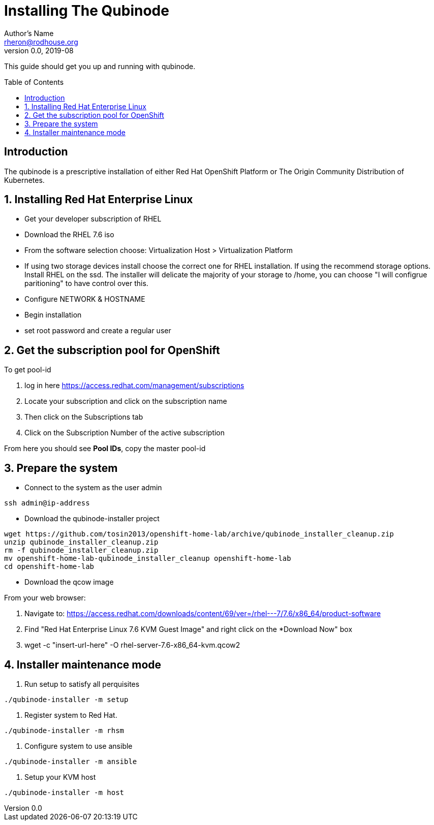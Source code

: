 // NOTE: this is a draft installation doc
Installing The Qubinode
=======================
Author's Name <rheron@rodhouse.org>
v0.0, 2019-08
:imagesdir: images
:toc: preamble

This guide should get you up and running with qubinode.

:numbered!:
[abstract]
Introduction
------------

The qubinode is a prescriptive installation of either Red Hat OpenShift Platform or The Origin Community Distribution of Kubernetes.

:numbered:

Installing Red Hat Enterprise Linux
-----------------------------------

* Get your developer subscription of RHEL
* Download the RHEL 7.6 iso
* From the software selection choose: Virtualization Host > Virtualization Platform
* If using two storage devices install choose the correct one for RHEL installation. If using the recommend storage options. Install RHEL on the ssd. The installer will delicate the majority of your storage to /home, you can choose "I will configrue paritioning" to have control over this.
* Configure NETWORK & HOSTNAME
* Begin installation
* set root password and create a regular user

Get the subscription pool for OpenShift
---------------------------------------

To get pool-id

1. log in here https://access.redhat.com/management/subscriptions
2. Locate your subscription and click on the subscription name
3. Then click on the Subscriptions tab
4. Click on the Subscription Number of the active subscription

From here you should see *Pool IDs*, copy the master pool-id


:numbered:

Prepare the system
-------------------

 - Connect to the system as the user admin

```
ssh admin@ip-address
```

 - Download the qubinode-installer project

```
wget https://github.com/tosin2013/openshift-home-lab/archive/qubinode_installer_cleanup.zip
unzip qubinode_installer_cleanup.zip
rm -f qubinode_installer_cleanup.zip
mv openshift-home-lab-qubinode_installer_cleanup openshift-home-lab
cd openshift-home-lab
```

 - Download the qcow image

From your web browser:

1. Navigate to: https://access.redhat.com/downloads/content/69/ver=/rhel---7/7.6/x86_64/product-software
2. Find "Red Hat Enterprise Linux 7.6 KVM Guest Image" and right click on the *Download Now" box
3. wget -c "insert-url-here" -O rhel-server-7.6-x86_64-kvm.qcow2

Installer maintenance mode
--------------------------

1. Run setup to satisfy all perquisites

```
./qubinode-installer -m setup
```

2. Register system to Red Hat.
```
./qubinode-installer -m rhsm
```
3. Configure system to use ansible
```
./qubinode-installer -m ansible
```
4. Setup your KVM host
```
./qubinode-installer -m host
```
